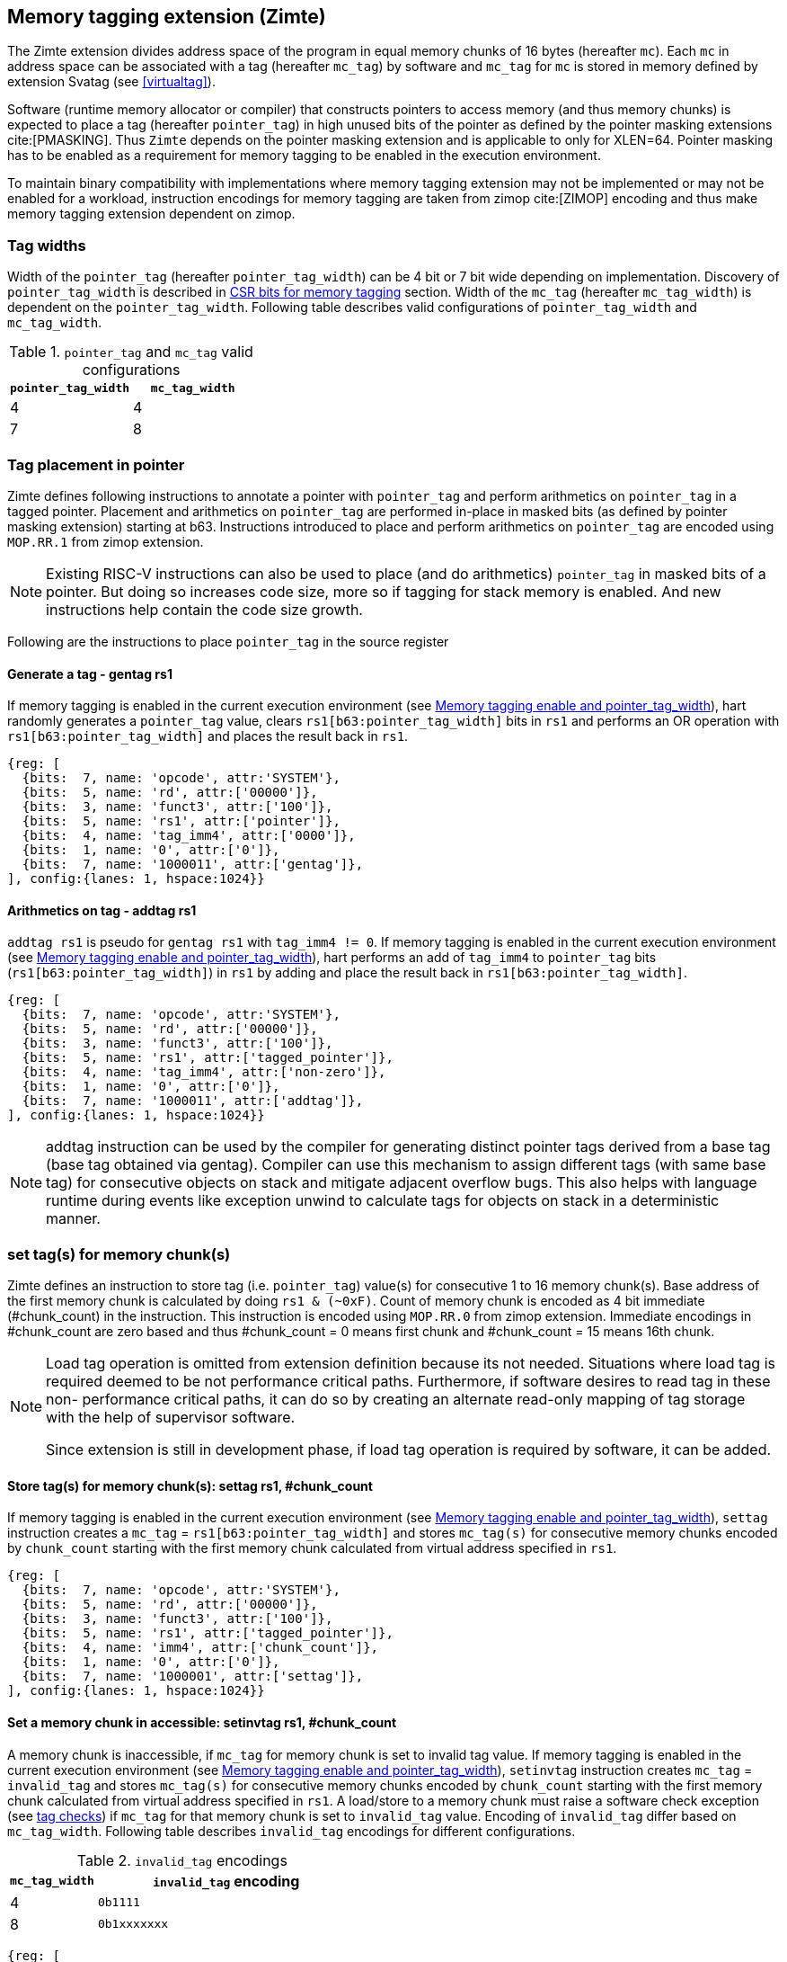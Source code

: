 [[tagging]]
== Memory tagging extension (Zimte)

The Zimte extension divides address space of the program in equal memory chunks
of 16 bytes (hereafter `mc`). Each `mc` in address space can be associated with
a tag (hereafter `mc_tag`) by software and `mc_tag` for `mc` is stored in
memory defined by extension Svatag (see <<virtualtag>>).

Software (runtime memory allocator or compiler) that constructs pointers to
access memory (and thus memory chunks) is expected to place a tag (hereafter
`pointer_tag`) in high unused bits of the pointer as defined by the pointer
masking extensions cite:[PMASKING]. Thus `Zimte` depends on the pointer masking
extension and is applicable to only for XLEN=64. Pointer masking has to be
enabled as a requirement for memory tagging to be enabled in the execution
environment.

To maintain binary compatibility with implementations where memory tagging
extension may not be implemented or may not be enabled for a workload,
instruction encodings for memory tagging are taken from zimop cite:[ZIMOP]
encoding and thus make memory tagging extension dependent on zimop.

=== Tag widths

Width of the `pointer_tag` (hereafter `pointer_tag_width`) can be 4 bit or 7
bit wide depending on implementation. Discovery of `pointer_tag_width` is
described in <<MEMTAG_CSR_CTRL>> section. Width of the `mc_tag` (hereafter
`mc_tag_width`) is dependent on the `pointer_tag_width`. Following table
describes valid configurations of `pointer_tag_width` and `mc_tag_width`.

.`pointer_tag` and `mc_tag` valid configurations
[width=100%]
[%header, cols="^4,^4"]
|===
|`pointer_tag_width`| `mc_tag_width`
|  4                | 4
|  7                | 8
|===

=== Tag placement in pointer

Zimte defines following instructions to annotate a pointer with `pointer_tag`
and perform arithmetics on `pointer_tag` in a tagged pointer. Placement and
arithmetics on `pointer_tag` are performed in-place in masked bits (as defined
by pointer masking extension) starting at b63. Instructions introduced to
place and perform arithmetics on `pointer_tag` are encoded using `MOP.RR.1`
from zimop extension.

[NOTE]
====
Existing RISC-V instructions can also be used to place (and do arithmetics)
`pointer_tag` in masked bits of a pointer. But doing so increases code size,
more so if tagging for stack memory is enabled. And new instructions help
contain the code size growth.
====

Following are the instructions to place `pointer_tag` in the source register

==== Generate a tag - gentag rs1

If memory tagging is enabled in the current execution environment (see
<<MEM_TAG_EN>>), hart randomly generates a `pointer_tag` value, clears
`rs1[b63:pointer_tag_width]` bits in `rs1` and performs an OR operation with
`rs1[b63:pointer_tag_width]` and places the result back in `rs1`.

[wavedrom, ,svg]
....
{reg: [
  {bits:  7, name: 'opcode', attr:'SYSTEM'},
  {bits:  5, name: 'rd', attr:['00000']},
  {bits:  3, name: 'funct3', attr:['100']},
  {bits:  5, name: 'rs1', attr:['pointer']},
  {bits:  4, name: 'tag_imm4', attr:['0000']},
  {bits:  1, name: '0', attr:['0']},
  {bits:  7, name: '1000011', attr:['gentag']},
], config:{lanes: 1, hspace:1024}}
....

==== Arithmetics on tag - addtag rs1

`addtag rs1` is pseudo for `gentag rs1` with `tag_imm4 != 0`. If memory tagging
is enabled in the current execution environment (see <<MEM_TAG_EN>>), hart
performs an add of `tag_imm4` to `pointer_tag` bits
(`rs1[b63:pointer_tag_width]`) in `rs1` by adding  and place the result back in
`rs1[b63:pointer_tag_width]`.

[wavedrom, ,svg]
....
{reg: [
  {bits:  7, name: 'opcode', attr:'SYSTEM'},
  {bits:  5, name: 'rd', attr:['00000']},
  {bits:  3, name: 'funct3', attr:['100']},
  {bits:  5, name: 'rs1', attr:['tagged_pointer']},
  {bits:  4, name: 'tag_imm4', attr:['non-zero']},
  {bits:  1, name: '0', attr:['0']},
  {bits:  7, name: '1000011', attr:['addtag']},
], config:{lanes: 1, hspace:1024}}
....

[NOTE]
=====
addtag instruction can be used by the compiler for generating distinct pointer
tags derived from a base tag (base tag obtained via gentag). Compiler can use
this mechanism to assign different tags (with same base tag) for consecutive
objects on stack and mitigate adjacent overflow bugs. This also helps with
language runtime during events like exception unwind to calculate tags for
objects on stack in a deterministic manner.
=====

[[TAG_STORE]]
=== set tag(s) for memory chunk(s)

Zimte defines an instruction to store tag (i.e. `pointer_tag`) value(s) for
consecutive 1 to 16 memory chunk(s). Base address of the first memory chunk is
calculated by doing `rs1 & (~0xF)`. Count of memory chunk is encoded as 4 bit
immediate (#chunk_count) in the instruction. This instruction is encoded using
`MOP.RR.0` from zimop extension. Immediate encodings in #chunk_count are zero
based and thus #chunk_count = 0 means first chunk and #chunk_count = 15 means
16th chunk.

[NOTE]
====
Load tag operation is omitted from extension definition because its not
needed. Situations where load tag is required deemed to be not performance
critical paths. Furthermore, if software desires to read tag in these non-
performance critical paths, it can do so by creating an alternate read-only
mapping of tag storage with the help of supervisor software.

Since extension is still in development phase, if load tag operation is
required by software, it can be added.
====

==== Store tag(s) for memory chunk(s): settag rs1, #chunk_count

If memory tagging is enabled in the current execution environment (see
<<MEM_TAG_EN>>), `settag` instruction creates a `mc_tag` =
`rs1[b63:pointer_tag_width]` and stores `mc_tag(s)` for consecutive memory
chunks encoded by `chunk_count` starting with the first memory chunk calculated
from virtual address specified in `rs1`.

[wavedrom, ,svg]
....
{reg: [
  {bits:  7, name: 'opcode', attr:'SYSTEM'},
  {bits:  5, name: 'rd', attr:['00000']},
  {bits:  3, name: 'funct3', attr:['100']},
  {bits:  5, name: 'rs1', attr:['tagged_pointer']},
  {bits:  4, name: 'imm4', attr:['chunk_count']},
  {bits:  1, name: '0', attr:['0']},
  {bits:  7, name: '1000001', attr:['settag']},
], config:{lanes: 1, hspace:1024}}
....

==== Set a memory chunk in accessible: setinvtag rs1, #chunk_count

A memory chunk is inaccessible, if `mc_tag` for memory chunk is set to invalid
tag value. If memory tagging is enabled in the current execution environment
(see <<MEM_TAG_EN>>), `setinvtag` instruction creates `mc_tag` = `invalid_tag`
and stores `mc_tag(s)` for consecutive memory chunks encoded by `chunk_count`
starting with the first memory chunk calculated from virtual address specified
in `rs1`. A load/store to a memory chunk must raise a software check exception
(see <<TAG_CHECKS>>) if `mc_tag` for that memory chunk is set to
`invalid_tag` value. Encoding of `invalid_tag` differ based on `mc_tag_width`.
Following table describes `invalid_tag` encodings for different configurations.

.`invalid_tag` encodings
[width=100%]
[%header, cols="^4,^12"]
|===
|`mc_tag_width`| `invalid_tag` encoding
|  4           | `0b1111`
|  8           | `0b1xxxxxxx`
|===

[wavedrom, ,svg]
....
{reg: [
  {bits:  7, name: 'opcode', attr:'SYSTEM'},
  {bits:  5, name: 'rd', attr:['00000']},
  {bits:  3, name: 'funct3', attr:['100']},
  {bits:  5, name: 'rs1', attr:['pointer']},
  {bits:  4, name: 'imm4', attr:['chunk_count']},
  {bits:  1, name: '1', attr:['1']},
  {bits:  7, name: '1000001', attr:['setinvtag']},
], config:{lanes: 1, hspace:1024}}
....

[NOTE]
=====
An invalid tag awareness in hart allows software to implement quarantine of
memory more reliably and efficiently without reserving a tag. This also helps
software to create redzones and smaller than page size guard gaps efficiently
between memory objects.
=====

[NOTE]
====
.Note on tag stores
When `pointer_tag_width = 4 bit`, `mc_tag` (stored) width is 4 bit and thus
maximum width of tag store operation can be 64 bit wide (each memory chunk
needs 4 bit tag and maximum possible chunks are 16. 4x16 = 64 bit). When
`pointer_tag_width = 7 bit`, `mc_tag` (stored) width is 8 bit and thus maximum
width of tag store operation can be 128 bit wide (each memory chunk needs 8 bit
and maximum possible chunks are 16. 8x16 = 128 bit).
====

`settag` and `setinvtag` are read, modify and then write operation on the
memory region defined by Svatag extension and there are no atomicity
requirements on the implementation. If atomicity is desired then it is
software's responsibility.

`settag` and `setinvtag` can generate store operations larger than maximum
store width supported by implementation and implementation may choose to split
it into multiple stores with no ordering requirements or dependencies among
splitted stores.

* Memory ordering requirement

  A memory access (load or store) to some virtual address `va` can not bypass
  the older store initiated by `settag/setinvtag rs1=va`.

  This specification defines tag as the entity associated to virtual addresses.
  In case of aliasing (multiple virtual addresses map to same physical address),
  it is software's responsibility to ensure that the tags are set according to
  software's need for respective virtual address prior to memory accesses via
  aliased virtual address.

* Exceptions

  `settag/setinvtag` can raise store page fault or access fault depending on
  how tag storage is oragnized. If implementation doesn't support misaligned
  accesses, `settag/setinvtag` instruction can raise misaligned exception if
  calculated address for locating tag is unaligned.

[[TAG_CHECKS]]
=== tag checks
If memory tagging is enabled in the current execution environment (see
<<MEM_TAG_EN>>) and page is marked as tagged page (see <<TAGGED_PAGE>>) in the
first stage page table, all regular loads and stores to memory chunks (`mc`)
in that page are subject to following checks

* If `mc_tag` corresponding to `mc` is invalid, hart raises a software check
  exception with tval = 4

* If `mc_tag` is valid, hart evaluates expression `mc_tag == pointer_tag` and
  if false then hart raises a software check exception with tval = 4.

If a load / store is subject to tag checks, fetching `mc_tag` from the tag
memory region holding tags may also result in a load page fault or load access
fault and thus the hart report the virtual address of the tag in `xtval`.

[[ASYNC_SW_CHECK]]
=== Asynchronous reporting for tag mismatches

To improve performance, software check exceptions due to tag mismatches on
stores can be reported asynchronously. This means that reported `epc` might not
be the reason for tag mismatch and software must do additional analysis to
infer which store resulted in software check exception. This behavior is can
be optionally turned on through `__x__envcfg` CSR for next less privilege mode
(see <<MEMTAG_CSR_CTRL>>).

Note that tag check violations on loads must always be reported synchronously.

[[TAGGED_PAGE]]
=== Tag checks on page basis

Memory tagging extension extends first stage page table by introducing a new
leaf PTE bit (bit position TBD) termed as `MTAG`. If an implementation
implements memory tagging extension then `PTE.MTAG` is no more a reserved bit,
irrespective of memory tagging is enabled or not for current execution
environment.

If memory tagging is enabled for the current execution environment (see
<<MEM_TAG_EN>>) and PTE.MTAG = 1, then the page is considered a tagged page and
load / stores to such a page are subject to tag checks (see <<TAG_CHECKS>>).

[NOTE]
====
A bit in page table entry allows software to enable memory tagging on per-page
basis and thus can have several discontigous regions on which tagging can be
enabled. Depending on complexity of program and memory allocator(s), software
can choose to enable on per-page basis. Furthermore, this allows software to
enable memory tagging only for heap.
====

[[MEMTAG_CSR_CTRL]]
=== CSR bits for memory tagging

In M-mode, enable for memory tagging and subsequent behavior of Zimte
instructions is implementation specific. Although if an implementation is not
enabling memory tagging for M-mode, it must follow zimop behavior for Zimte
instructions in M-mode.

Enablement for privilege modes less than M-mode is controlled through
`__x__envcfg` CSR. Zimte adds two bits termed as `MTE_MODE` to `__x__envcfg` CSR which
controls enabling of memory tagging and `pointer_tag_width` for the next
privilege mode. A `MT_ASYNC` bit is added to `__x__envcfg` CSR and if set,
software check exceptions due to tag mismatches on store operations can be
reported asynchronously (see <<ASYNC_SW_CHECK>>).

[[MEM_TAG_EN]]
==== Memory tagging enable and pointer_tag_width

The term `xMTE_MODE` is used to determine if memory tagging is enabled in
current execution environment (privilege mode).

Following table describes different encodings of `MTE_MODE` and corresponding
configuration

.`MTE_MODE` encoding and its meaning
[width=100%]
[%header, cols="^4,^12"]
|===
|`MTE_MODE` | Memory tagging state
|  00       | Disabled
|  01       | Reserved
|  10       | Enabled, pointer_tag_width = 4
|  11       | Enabled, pointer_tag_width = 7
|===

  If memory tagging is implemented, implementation must implement
  `pointer_tag_width = 4` at minimum. To discover maximum supported
  `pointer_tag_width`, software can write `0b11` to `MTE_MODE` field in the
  `__x__envcfg` CSR and read it back. If read back value is `0b11` then
  implementation supports both `pointer_tag` widths.

  If xMTE_MODE == 0b00 then xMTE_MODE.MT_ASYNC becomes WPRI

==== Machine Environment Configuration Register (`menvcfg`)

.Machine environment configuration register (`menvcfg`)
[wavedrom, ,svg]
....
{reg: [
  {bits:  1, name: 'FIOM'},
  {bits:  2, name: 'WPRI'},
  {bits:  1, name: 'SSE'},
  {bits:  2, name: 'CBIE'},
  {bits:  1, name: 'CBCFE'},
  {bits:  1, name: 'CBZE'},
  {bits:  2, name: 'MTE_MODE'},
  {bits:  1, name: 'MT_ASYNC'},
  {bits: 50, name: 'WPRI'},
  {bits:  1, name: 'ADUE'},
  {bits:  1, name: 'PBMTE'},
  {bits:  1, name: 'STCE'},
], config:{lanes: 4, hspace:1024}}
....

The Zimte extension adds the `MTE_MODE` field (bit 8:2) to `menvcfg`. When the
`MTE_MODE` field is set to `0b10` or `0b11`, memory tagging is enabled for
HS/S-mode.

When `MTE_MODE` is `0b00`, the following rules apply to HS/S-mode:

* Zimte instructions will revert to their behavior as defined by Zimop.

==== Supervisor Environment Configuration Register (`senvcfg`)

.Supervisor environment configuration register (`senvcfg`)
[wavedrom, ,svg]
....
{reg: [
  {bits:  1, name: 'FIOM'},
  {bits:  2, name: 'WPRI'},
  {bits:  1, name: 'SSE'},
  {bits:  2, name: 'CBIE'},
  {bits:  1, name: 'CBCFE'},
  {bits:  1, name: 'CBZE'},
  {bits:  1, name: 'MTE_MODE'},
  {bits: 55, name: 'WPRI'},
], config:{lanes: 4, hspace:1024}}
....

The Zimte extension adds the `MTE_MODE` field (bit 8:2) to `senvcfg`. When the
`MTE_MODE` field is set to `0b10` or `0b11`, memory tagging is enabled for
VU/U-mode.

When `MTE_MODE` is `0b00`, the following rules apply to VU/U-mode:

* Zimte instructions will revert to their behavior as defined by Zimop.

==== Hypervisor Environment Configuration Register (`henvcfg`)

.Hypervisor environment configuration register (`henvcfg`)
[wavedrom, ,svg]
....
{reg: [
  {bits:  1, name: 'FIOM'},
  {bits:  2, name: 'WPRI'},
  {bits:  1, name: 'SSE'},
  {bits:  2, name: 'CBIE'},
  {bits:  1, name: 'CBCFE'},
  {bits:  1, name: 'CBZE'},
  {bits:  2, name: 'MTE_MODE'},
  {bits:  1, name: 'MT_ASYNC'},
  {bits: 50, name: 'WPRI'},
  {bits:  1, name: 'ADUE'},
  {bits:  1, name: 'PBMTE'},
  {bits:  1, name: 'STCE'},
], config:{lanes: 4, hspace:1024}}
....

The Zimte extension adds the `MTE_MODE` field (bit 8:2) to `henvcfg`. When the
`MTE_MODE` field is set to `0b10` or `0b11`, memory tagging is enabled for
VS-mode.

When `MTE_MODE` is `0b00`, the following rules apply to VS-mode:

* Zimte instructions will revert to their behavior as defined by Zimop.

<<<
